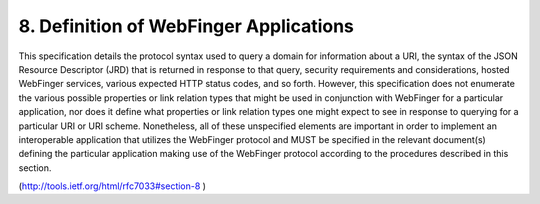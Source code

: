 8.  Definition of WebFinger Applications
=============================================

This specification details the protocol syntax used to query a domain
for information about a URI, the syntax of the JSON Resource
Descriptor (JRD) that is returned in response to that query, security
requirements and considerations, hosted WebFinger services, various
expected HTTP status codes, and so forth.  However, this
specification does not enumerate the various possible properties or
link relation types that might be used in conjunction with WebFinger
for a particular application, nor does it define what properties or
link relation types one might expect to see in response to querying
for a particular URI or URI scheme.  Nonetheless, all of these
unspecified elements are important in order to implement an
interoperable application that utilizes the WebFinger protocol and
MUST be specified in the relevant document(s) defining the particular
application making use of the WebFinger protocol according to the
procedures described in this section.

(http://tools.ietf.org/html/rfc7033#section-8 )
